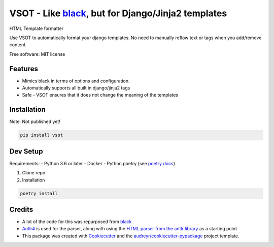 ==============
VSOT - Like black_, but for Django/Jinja2 templates
==============


.. image:: https://img.shields.io/pypi/v/html_formatter.svg
        :target: https://pypi.python.org/pypi/html_formatter

.. image:: https://img.shields.io/travis/benhowes/html_formatter.svg
        :target: https://travis-ci.com/benhowes/html_formatter

.. image:: https://img.shields.io/github/license/benhowes/vsot
        :alt: License - MIT

HTML Template formatter

Use VSOT to automatically format your django templates. No need to manually reflow text or tags when you add/remove content.

Free software: MIT license


Features
--------

* Mimics black in terms of options and configuration.
* Automatically supports all built in django/jinja2 tags
* Safe - VSOT ensures that it does not change the meaning of the templates


Installation
------------

Note: Not published yet!

.. code-block:: console

    pip install vsot

Dev Setup
---------

Requirements:
- Python 3.6 or later
- Docker
- Python poetry (see `poetry docs`_)

1. Clone repo

2. Installation

.. code-block:: console

    poetry install


Credits
-------

- A lot of the code for this was repurposed from black_
- Antlr4_ is used for the parser, along with using the `HTML parser from the antlr library`_ as a starting point
- This package was created with Cookiecutter_ and the `audreyr/cookiecutter-pypackage`_ project template.

.. _Cookiecutter: https://github.com/audreyr/cookiecutter
.. _`audreyr/cookiecutter-pypackage`: https://github.com/audreyr/cookiecutter-pypackage
.. _black: https://github.com/psf/black
.. _`poetry docs`: https://python-poetry.org/docs/#installation
.. _Antlr4: https://github.com/antlr/antlr4
.. _`HTML parser from the antlr library`: https://github.com/antlr/grammars-v4
